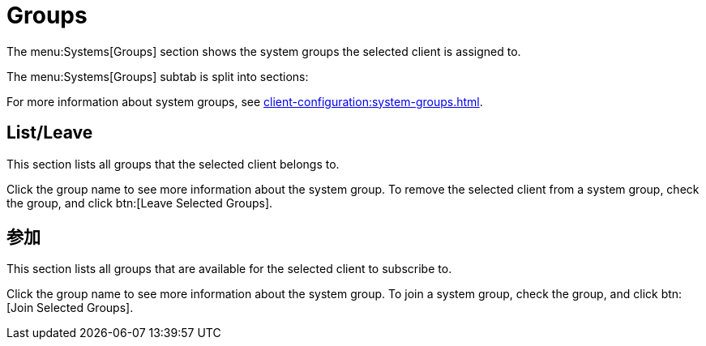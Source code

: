 [[ref-systems-sd-groups]]
= Groups

The menu:Systems[Groups] section shows the system groups the selected client is assigned to.

The menu:Systems[Groups] subtab is split into sections:

For more information about system groups, see xref:client-configuration:system-groups.adoc[].



== List/Leave

This section lists all groups that the selected client belongs to.

Click the group name to see more information about the system group. To remove the selected client from a system group, check the group, and click btn:[Leave Selected Groups].



== 参加

This section lists all groups that are available for the selected client to subscribe to.

Click the group name to see more information about the system group. To join a system group, check the group, and click btn:[Join Selected Groups].
